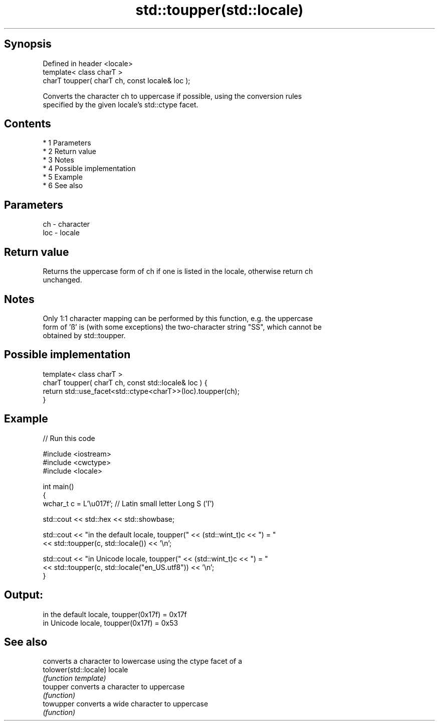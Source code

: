 .TH std::toupper(std::locale) 3 "Apr 19 2014" "1.0.0" "C++ Standard Libary"
.SH Synopsis
   Defined in header <locale>
   template< class charT >
   charT toupper( charT ch, const locale& loc );

   Converts the character ch to uppercase if possible, using the conversion rules
   specified by the given locale's std::ctype facet.

.SH Contents

     * 1 Parameters
     * 2 Return value
     * 3 Notes
     * 4 Possible implementation
     * 5 Example
     * 6 See also

.SH Parameters

   ch  - character
   loc - locale

.SH Return value

   Returns the uppercase form of ch if one is listed in the locale, otherwise return ch
   unchanged.

.SH Notes

   Only 1:1 character mapping can be performed by this function, e.g. the uppercase
   form of 'ß' is (with some exceptions) the two-character string "SS", which cannot be
   obtained by std::toupper.

.SH Possible implementation

   template< class charT >
   charT toupper( charT ch, const std::locale& loc ) {
       return std::use_facet<std::ctype<charT>>(loc).toupper(ch);
   }

.SH Example

   
// Run this code

 #include <iostream>
 #include <cwctype>
 #include <locale>

 int main()
 {
     wchar_t c = L'\\u017f'; // Latin small letter Long S ('ſ')

     std::cout << std::hex << std::showbase;

     std::cout << "in the default locale, toupper(" << (std::wint_t)c << ") = "
               << std::toupper(c, std::locale()) << '\\n';

     std::cout << "in Unicode locale, toupper(" << (std::wint_t)c << ") = "
               << std::toupper(c, std::locale("en_US.utf8")) << '\\n';
 }

.SH Output:

 in the default locale, toupper(0x17f) = 0x17f
 in Unicode locale, toupper(0x17f) = 0x53

.SH See also

                        converts a character to lowercase using the ctype facet of a
   tolower(std::locale) locale
                        \fI(function template)\fP
   toupper              converts a character to uppercase
                        \fI(function)\fP
   towupper             converts a wide character to uppercase
                        \fI(function)\fP
